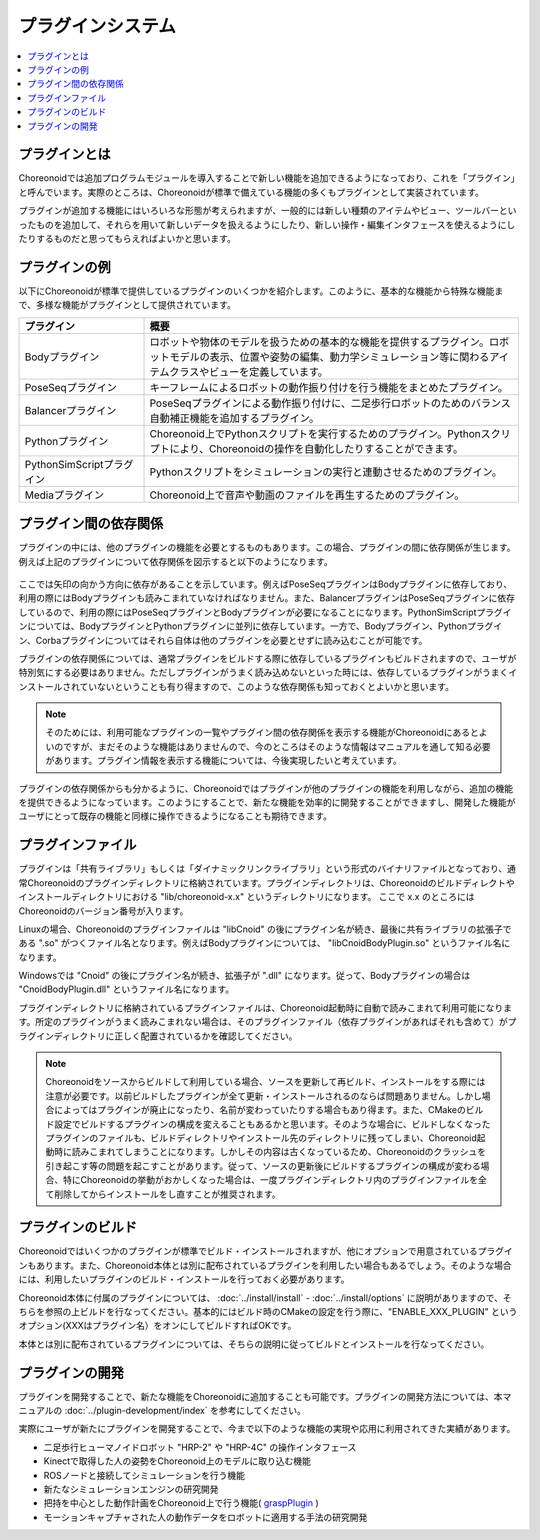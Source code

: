 
プラグインシステム
==================

.. contents::
   :local:
   :depth: 1

プラグインとは
--------------

Choreonoidでは追加プログラムモジュールを導入することで新しい機能を追加できるようになっており、これを「プラグイン」と呼んでいます。実際のところは、Choreonoidが標準で備えている機能の多くもプラグインとして実装されています。

プラグインが追加する機能にはいろいろな形態が考えられますが、一般的には新しい種類のアイテムやビュー、ツールバーといったものを追加して、それらを用いて新しいデータを扱えるようにしたり、新しい操作・編集インタフェースを使えるようにしたりするものだと思ってもらえればよいかと思います。

プラグインの例
--------------

以下にChoreonoidが標準で提供しているプラグインのいくつかを紹介します。このように、基本的な機能から特殊な機能まで、多様な機能がプラグインとして提供されています。

.. tabularcolumns:: |p{4.0cm}|p{11.0cm}|

.. list-table::
 :widths: 25,75
 :header-rows: 1

 * - プラグイン
   - 概要
 * - Bodyプラグイン
   - ロボットや物体のモデルを扱うための基本的な機能を提供するプラグイン。ロボットモデルの表示、位置や姿勢の編集、動力学シミュレーション等に関わるアイテムクラスやビューを定義しています。
 * - PoseSeqプラグイン
   - キーフレームによるロボットの動作振り付けを行う機能をまとめたプラグイン。
 * - Balancerプラグイン
   - PoseSeqプラグインによる動作振り付けに、二足歩行ロボットのためのバランス自動補正機能を追加するプラグイン。
 * - Pythonプラグイン
   - Choreonoid上でPythonスクリプトを実行するためのプラグイン。Pythonスクリプトにより、Choreonoidの操作を自動化したりすることができます。
 * - PythonSimScriptプラグイン
   - Pythonスクリプトをシミュレーションの実行と連動させるためのプラグイン。
 * - Mediaプラグイン
   - Choreonoid上で音声や動画のファイルを再生するためのプラグイン。


プラグイン間の依存関係
----------------------

プラグインの中には、他のプラグインの機能を必要とするものもあります。この場合、プラグインの間に依存関係が生じます。例えば上記のプラグインについて依存関係を図示すると以下のようになります。

.. figure:: images/plugin-dependencies.png

ここでは矢印の向かう方向に依存があることを示しています。例えばPoseSeqプラグインはBodyプラグインに依存しており、利用の際にはBodyプラグインも読みこまれていなければなりません。また、BalancerプラグインはPoseSeqプラグインに依存しているので、利用の際にはPoseSeqプラグインとBodyプラグインが必要になることになります。PythonSimScriptプラグインについては、BodyプラグインとPythonプラグインに並列に依存しています。一方で、Bodyプラグイン、Pythonプラグイン、Corbaプラグインについてはそれら自体は他のプラグインを必要とせずに読み込むことが可能です。

プラグインの依存関係については、通常プラグインをビルドする際に依存しているプラグインもビルドされますので、ユーザが特別気にする必要はありません。ただしプラグインがうまく読み込めないといった時には、依存しているプラグインがうまくインストールされていないということも有り得ますので、このような依存関係も知っておくとよいかと思います。

.. note:: そのためには、利用可能なプラグインの一覧やプラグイン間の依存関係を表示する機能がChoreonoidにあるとよいのですが、まだそのような機能はありませんので、今のところはそのような情報はマニュアルを通して知る必要があります。プラグイン情報を表示する機能については、今後実現したいと考えています。

プラグインの依存関係からも分かるように、Choreonoidではプラグインが他のプラグインの機能を利用しながら、追加の機能を提供できるようになっています。このようにすることで、新たな機能を効率的に開発することができますし、開発した機能がユーザにとって既存の機能と同様に操作できるようになることも期待できます。

.. _basics_plugin_files:

プラグインファイル
------------------

プラグインは「共有ライブラリ」もしくは「ダイナミックリンクライブラリ」という形式のバイナリファイルとなっており、通常Choreonoidのプラグインディレクトリに格納されています。プラグインディレクトリは、Choreonoidのビルドディレクトやインストールディレクトリにおける "lib/choreonoid-x.x" というディレクトリになります。
ここで x.x のところにはChoreonoidのバージョン番号が入ります。

Linuxの場合、Choreonoidのプラグインファイルは "libCnoid" の後にプラグイン名が続き、最後に共有ライブラリの拡張子である ".so" がつくファイル名となります。例えばBodyプラグインについては、 "libCnoidBodyPlugin.so" というファイル名になります。

Windowsでは "Cnoid" の後にプラグイン名が続き、拡張子が ".dll" になります。従って、Bodyプラグインの場合は "CnoidBodyPlugin.dll" というファイル名になります。

プラグインディレクトリに格納されているプラグインファイルは、Choreonoid起動時に自動で読みこまれて利用可能になります。所定のプラグインがうまく読みこまれない場合は、そのプラグインファイル（依存プラグインがあればそれも含めて）がプラグインディレクトリに正しく配置されているかを確認してください。

.. note:: Choreonoidをソースからビルドして利用している場合、ソースを更新して再ビルド、インストールをする際には注意が必要です。以前ビルドしたプラグインが全て更新・インストールされるのならば問題ありません。しかし場合によってはプラグインが廃止になったり、名前が変わっていたりする場合もあり得ます。また、CMakeのビルド設定でビルドするプラグインの構成を変えることもあるかと思います。そのような場合に、ビルドしなくなったプラグインのファイルも、ビルドディレクトリやインストール先のディレクトリに残ってしまい、Choreonoid起動時に読みこまれてしまうことになります。しかしその内容は古くなっているため、Choreonoidのクラッシュを引き起こす等の問題を起こすことがあります。従って、ソースの更新後にビルドするプラグインの構成が変わる場合、特にChoreonoidの挙動がおかしくなった場合は、一度プラグインディレクトリ内のプラグインファイルを全て削除してからインストールをし直すことが推奨されます。

プラグインのビルド
------------------

Choreonoidではいくつかのプラグインが標準でビルド・インストールされますが、他にオプションで用意されているプラグインもあります。また、Choreonoid本体とは別に配布されているプラグインを利用したい場合もあるでしょう。そのような場合には、利用したいプラグインのビルド・インストールを行っておく必要があります。

Choreonoid本体に付属のプラグインについては、 :doc:`../install/install` - :doc:`../install/options` に説明がありますので、そちらを参照の上ビルドを行なってください。基本的にはビルド時のCMakeの設定を行う際に、"ENABLE_XXX_PLUGIN" というオプション(XXXはプラグイン名）をオンにしてビルドすればOKです。

本体とは別に配布されているプラグインについては、そちらの説明に従ってビルドとインストールを行なってください。

プラグインの開発
----------------

プラグインを開発することで、新たな機能をChoreonoidに追加することも可能です。プラグインの開発方法については、本マニュアルの :doc:`../plugin-development/index` を参考にしてください。

実際にユーザが新たにプラグインを開発することで、今まで以下のような機能の実現や応用に利用されてきた実績があります。

* 二足歩行ヒューマノイドロボット "HRP-2" や "HRP-4C" の操作インタフェース
* Kinectで取得した人の姿勢をChoreonoid上のモデルに取り込む機能
* ROSノードと接続してシミュレーションを行う機能
* 新たなシミュレーションエンジンの研究開発
* 把持を中心とした動作計画をChoreonoid上で行う機能( `graspPlugin <http://www.hlab.sys.es.osaka-u.ac.jp/grasp/ja/>`_ )
* モーションキャプチャされた人の動作データをロボットに適用する手法の研究開発
